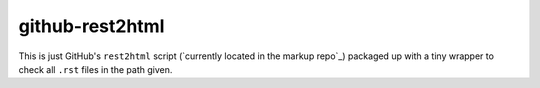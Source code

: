 github-rest2html
################

This is just GitHub's ``rest2html`` script (`currently located in the markup
repo`_) packaged up with a tiny wrapper to check all ``.rst`` files in the path
given.

.. _`in the markup repo`: https://github.com/github/markup/blob/cd01f9ec87c86ce5a7c70188a74ef40fc4669c5b/lib/github/commands/rest2html
